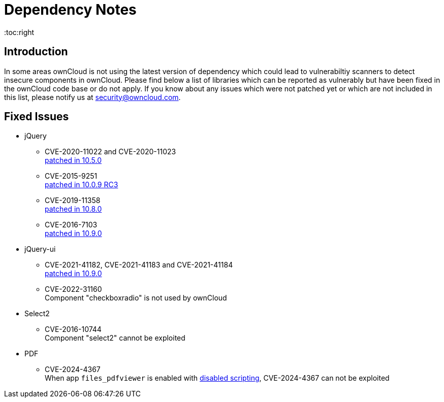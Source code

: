 = Dependency Notes
:toc:right
:page-aliases: configuration/server/security/jquery_warnings.adoc

:description: In some areas ownCloud is not using the latest version of dependency which could lead to vulnerabiltiy scanners to detect insecure components in ownCloud. Please find below a list of libraries which can be reported as vulnerably but have been fixed in the ownCloud code base or do not apply.

== Introduction

{description} If you know about any issues which were not patched yet or which are not included in this list, please notify us at mailto:security@owncloud.com[].

== Fixed Issues

* jQuery

** CVE-2020-11022 and CVE-2020-11023 +
https://github.com/owncloud/core/pull/37596[patched in 10.5.0]

** CVE-2015-9251 +
https://github.com/owncloud/core/pull/31972[patched in 10.0.9 RC3]

** CVE-2019-11358 +
https://github.com/owncloud/core/pull/38841[patched in 10.8.0]

** CVE-2016-7103 +
https://github.com/owncloud/core/pull/39545[patched in 10.9.0]

* jQuery-ui

** CVE-2021-41182, CVE-2021-41183 and CVE-2021-41184 +
https://github.com/owncloud/core/pull/39451[patched in 10.9.0]

** CVE-2022-31160 +
Component "checkboxradio" is not used by ownCloud

* Select2
** CVE-2016-10744 +
Component "select2" cannot be exploited

* PDF
** CVE-2024-4367 +
When app `files_pdfviewer` is enabled with xref:configuration/server/config_apps_sample_php_parameters.adoc#enable-scripting-in-pdf-files[disabled scripting], CVE-2024-4367 can not be exploited
